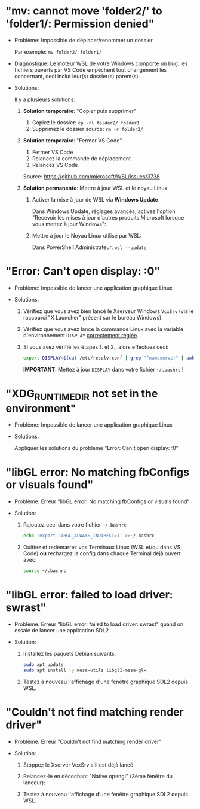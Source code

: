 * Résolution des problèmes                                         :noexport:
#+BEGIN_QUOTE
- [[#mv-cannot-move-folder2-to-folder1-permission-denied]["mv: cannot move 'folder2/' to 'folder1/: Permission denied"]]
- [[#error-cant-open-display-0]["Error: Can't open display: :0"]]
#+END_QUOTE

* "mv: cannot move 'folder2/' to 'folder1/: Permission denied"

 - Problème: Impossible de déplacer/renommer un dossier

   Par exemple: =mv folder2/ folder1/=

 - Diagnostique: Le moteur WSL de votre Windows comporte un bug: les
   fichiers ouverts par VS Code empêchent tout changement les
   concernant, ceci inclut leur(s) dossier(s) parent(s).

 - Solutions:

   Il y a plusieurs solutions:

   1. *Solution temporaire*: "Copier puis supprimer"
      1. Copiez le dossier: =cp -rl folder2/ folder1=
      2. Supprimez le dossier source: =rm -r folder2/=

   2. *Solution temporaire*: "Fermer VS Code"

      1. Fermer VS Code
      2. Relancez la commande de déplacement
      3. Relancez VS Code

      Source: https://github.com/microsoft/WSL/issues/3738

   3. *Solution permanente*: Mettre à jour WSL et le noyau Linux
      1. Activer la mise à jour de WSL via *Windows Update*

         Dans Windows Update, réglages avancés, activez l'option
         "Recevoir les mises à jour d'autres produits Microsoft lorsque vous mettez à jour Windows":

         [[file:img/windows_update_enable_wsl_auto_updates.png]]

      2. Mettre à jour le Noyau Linux utilisé par WSL:

         Dans PowerShell Administrateur: =wsl --update=

* "Error: Can't open display: :0"

 - Problème: Impossible de lancer une application graphique Linux

 - Solutions:

   1. Vérifiez que vous avez bien lancé le Xserveur Windows =VcxSrv=
      (via le raccourci "X Launcher" présent sur le bureau Windows).

   2. Vérifiez que vous avez lancé la commande Linux avec la variable
      d'environnement =DISPLAY= [[file:howto-xserver.org][correctement réglée]].

   3. Si vous avez vérifié les étapes 1. et 2., alors effectuez ceci:

      #+BEGIN_SRC sh
        export DISPLAY=$(cat /etc/resolv.conf | grep "^nameserver" | awk 'NR == 1 {print $2}'):0
      #+END_SRC

      *IMPORTANT*: Mettez à jour =DISPLAY= dans votre fichier =~/.bashrc= !

* "XDG_RUNTIME_DIR not set in the environment"

 - Problème: Impossible de lancer une application graphique Linux

 - Solutions:

   Appliquer les solutions du problème "Error: Can't open display: :0"

* "libGL error: No matching fbConfigs or visuals found"

 - Problème: Erreur "libGL error: No matching fbConfigs or visuals found"

 - Solution:

   1. Rajoutez ceci dans votre fichier =~/.bashrc=

      #+BEGIN_SRC sh
        echo 'export LIBGL_ALWAYS_INDIRECT=1' >>~/.bashrc
      #+END_SRC

   2. Quittez et redémarrez vos Terminaux Linux (WSL et/ou dans VS Code) *ou* rechargez la config dans chaque Terminal déjà ouvert avec:

      #+BEGIN_SRC sh
        source ~/.bashrc
      #+END_SRC

* "libGL error: failed to load driver: swrast"

 - Problème: Erreur "libGL error: failed to load driver: swrast" quand on essaie de lancer une application SDL2

 - Solution:

   1. Installez les paquets Debian suivants:

      #+BEGIN_SRC sh
        sudo apt update
        sudo apt install -y mesa-utils libgl1-mesa-glx
      #+END_SRC

   2. Testez à nouveau l'affichage d'une fenêtre graphique SDL2 depuis WSL.

* "Couldn't not find matching render driver"

 - Problème: Erreur "Couldn't not find matching render driver"

 - Solution:

   1. Stoppez le Xserver VcxSrv s'il est déjà lancé.

   2. Relancez-le en décochant "Native opengl" (3ème fenêtre du lanceur):

      [[file:img/xserver_VcxSrv_disable_native_opengl.png]]

   3. Testez à nouveau l'affichage d'une fenêtre graphique SDL2 depuis WSL.
